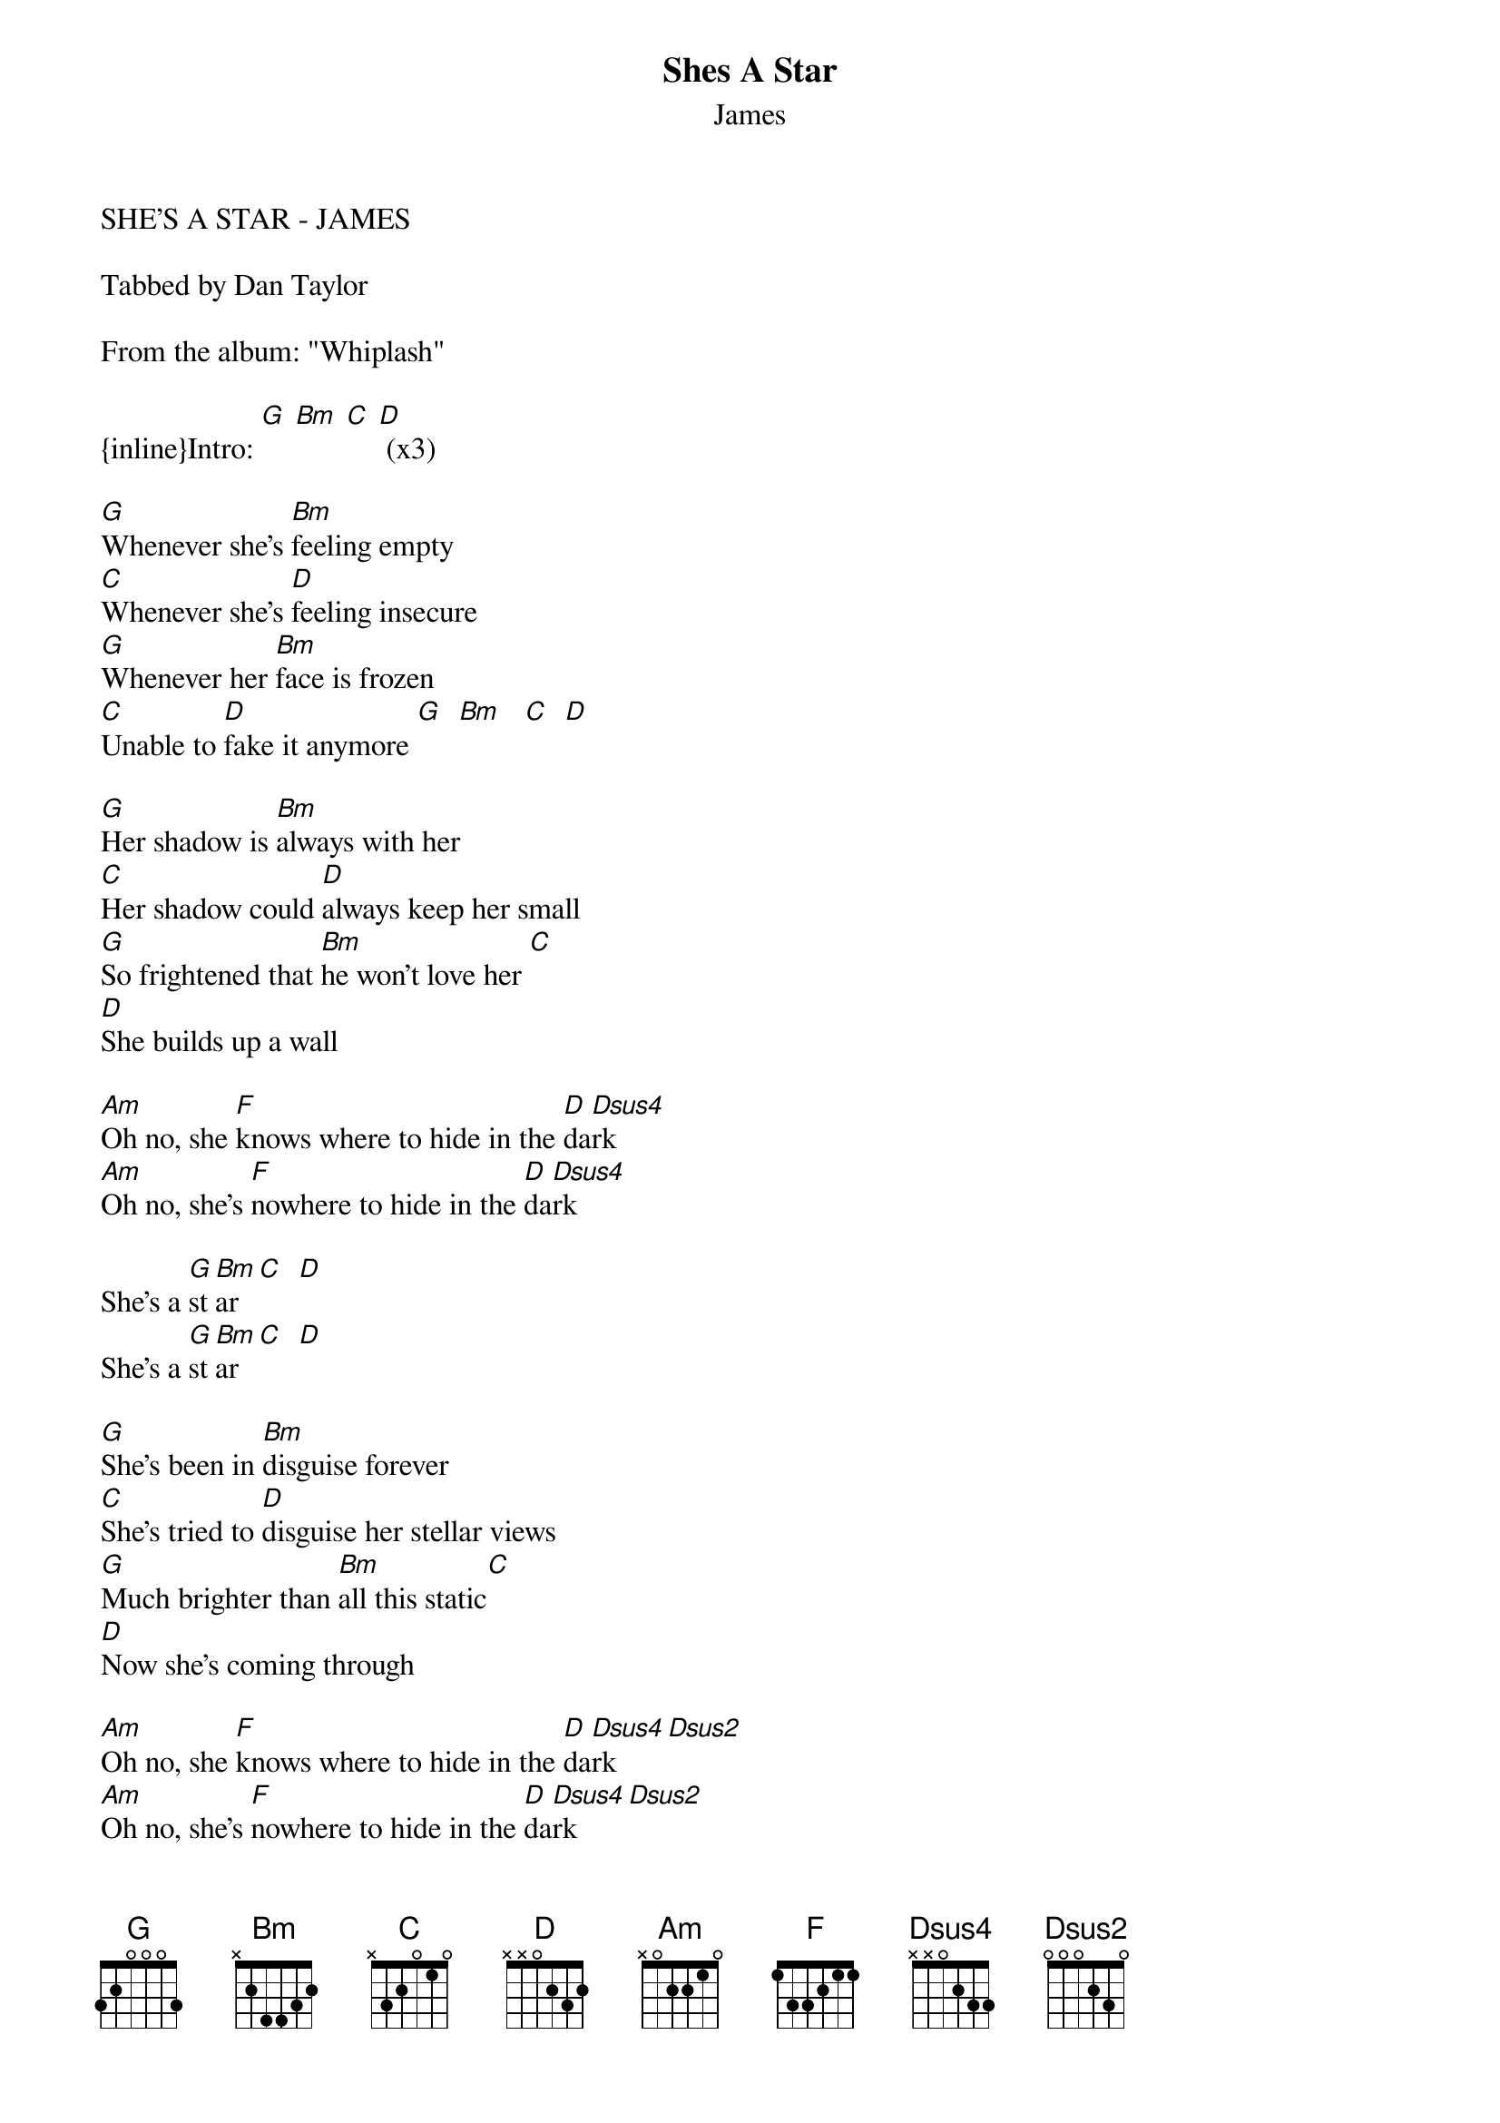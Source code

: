 {t: Shes A Star}
{st: James}
SHE'S A STAR - JAMES

Tabbed by Dan Taylor

From the album: "Whiplash"

{inline}Intro: [G] [Bm] [C] [D] (x3)

[G]Whenever she's [Bm]feeling empty
[C]Whenever she's [D]feeling insecure
[G]Whenever her [Bm]face is frozen
[C]Unable to [D]fake it anymore [G]  [Bm]   [C]  [D]

[G]Her shadow is [Bm]always with her
[C]Her shadow could [D]always keep her small
[G]So frightened that [Bm]he won't love her [C]
[D]She builds up a wall

[Am]Oh no, she [F]knows where to hide in the [D]da[Dsus4]rk
[Am]Oh no, she's [F]nowhere to hide in the [D]da[Dsus4]rk

She's a [G]st[Bm]ar [C]  [D]
She's a [G]st[Bm]ar [C]  [D]

[G]She's been in [Bm]disguise forever
[C]She's tried to [D]disguise her stellar views
[G]Much brighter than [Bm]all this static[C]
[D]Now she's coming through

[Am]Oh no, she [F]knows where to hide in the [D]da[Dsus4]rk    [Dsus2]
[Am]Oh no, she's [F]nowhere to hide in the [D]da[Dsus4]rk    [Dsus2]

She's a [G]st[Bm]ar [C]  [D]
She's a [G]st[Bm]ar [C]  [D]
        
[Am]Don't tell her [D]to turn down
[Am]Put on your [D]shades if you can't see
[Am]don't tell her [D]to turn down
[Am]turn up the [D]flame

        
She's a [G]st[Bm]ar [C]  [D]
She's a [G]st[Bm]ar [C]  [D]

[G]It's a long road
[Bm]It's a good call [C]   [D]
[G]It's a long road
[Bm]It's a good call 
[C]You got it  you [D]got it
She's a [G]star
